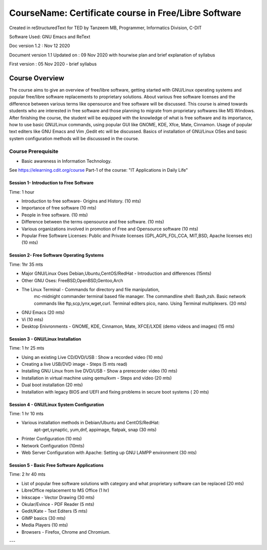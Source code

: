 #####################################################
CourseName: Certificate course in Free/Libre Software
#####################################################


Created in reStructuredText for TED by Tanzeem MB, Programmer, Informatics Division, C-DIT

Software Used: GNU Emacs and ReText

Doc version 1.2 : Nov 12 2020

Document version 1.1 
Updated on : 09 Nov 2020 with hourwise plan and brief explanation of syllabus

First version : 05 Nov 2020 - brief syllabus


Course Overview
===============

The course aims to give an overview of free/libre software, getting started with GNU/Linux operating systems and
popular free/libre software replacements to proprietary solutions. About various free software licenses and the
difference between various terms like opensource and free software will be discussed.
This course is aimed towards students who are interested in free software and those planning to migrate from
proprietary softwares like MS Windows. After finishing the course, the student will be
equipped with the knowledge of what is free software and its importance, how to use basic GNU/Linux commands, using
popular GUI like GNOME, KDE, Xfce, Mate, Cinnamon. Usage of popular text editers like GNU Emacs and Vim
,Gedit etc will be discussed. Basics of installation of GNU/Linux OSes and basic system configuration methods will be discusssed in the course.


Course Prerequisite
-------------------

- Basic awareness in Information Technology.

See https://elearning.cdit.org/course Part-1 of the course: "IT Applications in Daily Life"

****************************************
Session 1- Introduction to Free Software
****************************************

Time: 1 hour

- Introduction to free software- Origins and History. (10 mts)
- Importance of free software (10 mts)
- People in free software. (10 mts)
- Difference between the terms opensource and free software. (10 mts)
- Various organizations involved in promotion of Free and Opensource software (10 mts)
- Popular Free Software Licenses: Public and Private licenses (GPL,AGPL,FDL,CCA, MIT,BSD, Apache licenses etc) (10 mts)

******************************************  
Session 2- Free Software Operating Systems
******************************************
Time: 1hr 35 mts

-  Major GNU/Linux Oses Debian,Ubuntu,CentOS/RedHat - Introduction and differences   (15mts)
- Other GNU Oses: FreeBSD,OpenBSD,Gentoo,Arch
- The Linux Terminal - Commands for directory and file manipulation,
   mc-midnight commander terminal based file manager.
   The commandline shell: Bash,zsh.
   Basic network commands like ftp,scp,lynx,wget,curl. Terminal editers pico, nano. Using Terminal multiplexers.   (20 mts)
- GNU Emacs (20 mts)
- Vi  (10 mts)
- Desktop Enivronments - GNOME, KDE, Cinnamon, Mate, XFCE/LXDE
  (demo videos and images)
  (15 mts)


**********************************  
Session 3 - GNU/Linux Installation
**********************************
Time: 1 hr 25 mts

- Using an existing Live CD/DVD/USB : Show a recorded video (10 mts)
- Creating a live USB/DVD image - Steps (5 mts read)
- Installing GNU Linux from live DVD/USB - Show a prerecorder video (10 mts)
- Installation in virtual machine using qemu/kvm - Steps and video (20 mts)
- Dual boot installation (20 mts)
- Installation with legacy BIOS and UEFI and fixing problems in secure boot systems ( 20 mts) 

******************************************  
Session 4 - GNU/Linux System Configuration
******************************************
Time: 1 hr 10 mts

- Various installation methods in Debian/Ubuntu and CentOS/RedHat:
   apt-get,synaptic, yum,dnf, appimage, flatpak, snap   (30 mts)
- Printer Configuration (10 mts)
- Network Configuration (10mts)
- Web Server Configuration with Apache: Setting up GNU LAMPP environment (30 mts)

********************************************
Session 5 - Basic Free Software Applications
********************************************
Time: 2 hr 40 mts

- List of popular free software solutions with category and what proprietary software can be replaced (20 mts) 
- LibreOffice replacement to MS Office (1 hr)
- Inkscape - Vector Drawing (30 mts)
- Okular/Evince - PDF Reader (5 mts)
- Gedit/Kate - Text Editers (5 mts)
- GIMP basics (30 mts)
- Media Players (10 mts)
- Browsers - Firefox, Chrome and Chromium. 

---










  


  

  
